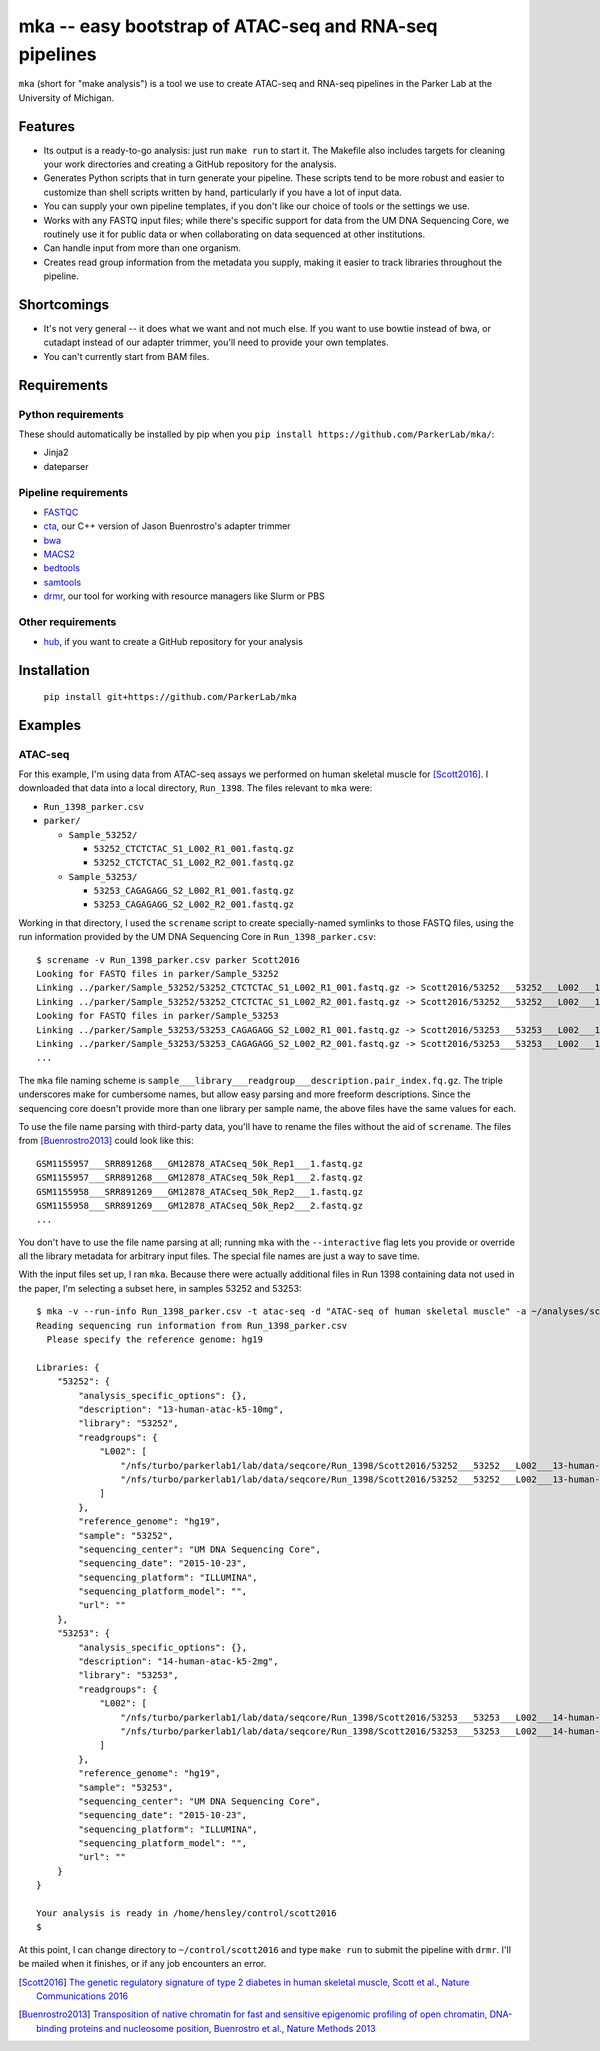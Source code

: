 =======================================================
mka -- easy bootstrap of ATAC-seq and RNA-seq pipelines
=======================================================

``mka`` (short for "make analysis") is a tool we use to create ATAC-seq
and RNA-seq pipelines in the Parker Lab at the University of Michigan.

Features
========

* Its output is a ready-to-go analysis: just run ``make run`` to start
  it. The Makefile also includes targets for cleaning your work
  directories and creating a GitHub repository for the analysis.

* Generates Python scripts that in turn generate your pipeline. These
  scripts tend to be more robust and easier to customize than shell
  scripts written by hand, particularly if you have a lot of input
  data.

* You can supply your own pipeline templates, if you don't like our
  choice of tools or the settings we use.

* Works with any FASTQ input files; while there's specific support for
  data from the UM DNA Sequencing Core, we routinely use it for public
  data or when collaborating on data sequenced at other institutions.

* Can handle input from more than one organism.

* Creates read group information from the metadata you supply, making
  it easier to track libraries throughout the pipeline.

Shortcomings
============

* It's not very general -- it does what we want and not much else. If
  you want to use bowtie instead of bwa, or cutadapt instead of our
  adapter trimmer, you'll need to provide your own templates.

* You can't currently start from BAM files.

Requirements
============

Python requirements
-------------------

These should automatically be installed by pip when you ``pip install
https://github.com/ParkerLab/mka/``:

* Jinja2
* dateparser

Pipeline requirements
---------------------

* `FASTQC`_
* `cta`_, our C++ version of Jason Buenrostro's adapter trimmer
* `bwa`_
* `MACS2`_
* `bedtools`_
* `samtools`_
* `drmr`_, our tool for working with resource managers like Slurm or
  PBS

Other requirements
------------------

* `hub`_, if you want to create a GitHub repository for your analysis

Installation
============

   ``pip install git+https://github.com/ParkerLab/mka``

Examples
========

ATAC-seq
--------

For this example, I'm using data from ATAC-seq assays we performed on
human skeletal muscle for [Scott2016]_. I downloaded that data into a
local directory, ``Run_1398``. The files relevant to ``mka`` were:

* ``Run_1398_parker.csv``
* ``parker/``

  * ``Sample_53252/``

    * ``53252_CTCTCTAC_S1_L002_R1_001.fastq.gz``
    * ``53252_CTCTCTAC_S1_L002_R2_001.fastq.gz``

  * ``Sample_53253/``

    * ``53253_CAGAGAGG_S2_L002_R1_001.fastq.gz``
    * ``53253_CAGAGAGG_S2_L002_R2_001.fastq.gz``

Working in that directory, I used the ``screname`` script to create
specially-named symlinks to those FASTQ files, using the run
information provided by the UM DNA Sequencing Core in
``Run_1398_parker.csv``::

    $ screname -v Run_1398_parker.csv parker Scott2016
    Looking for FASTQ files in parker/Sample_53252
    Linking ../parker/Sample_53252/53252_CTCTCTAC_S1_L002_R1_001.fastq.gz -> Scott2016/53252___53252___L002___13-human-atac-k5-10mg.1.fq.gz
    Linking ../parker/Sample_53252/53252_CTCTCTAC_S1_L002_R2_001.fastq.gz -> Scott2016/53252___53252___L002___13-human-atac-k5-10mg.2.fq.gz
    Looking for FASTQ files in parker/Sample_53253
    Linking ../parker/Sample_53253/53253_CAGAGAGG_S2_L002_R1_001.fastq.gz -> Scott2016/53253___53253___L002___14-human-atac-k5-2mg.1.fq.gz
    Linking ../parker/Sample_53253/53253_CAGAGAGG_S2_L002_R2_001.fastq.gz -> Scott2016/53253___53253___L002___14-human-atac-k5-2mg.2.fq.gz
    ...

The ``mka`` file naming scheme is
``sample___library___readgroup___description.pair_index.fq.gz``. The
triple underscores make for cumbersome names, but allow easy parsing
and more freeform descriptions. Since the sequencing core doesn't
provide more than one library per sample name, the above files have
the same values for each.

To use the file name parsing with third-party data, you'll have to
rename the files without the aid of ``screname``. The files from
[Buenrostro2013]_ could look like this::

    GSM1155957___SRR891268___GM12878_ATACseq_50k_Rep1___1.fastq.gz
    GSM1155957___SRR891268___GM12878_ATACseq_50k_Rep1___2.fastq.gz
    GSM1155958___SRR891269___GM12878_ATACseq_50k_Rep2___1.fastq.gz
    GSM1155958___SRR891269___GM12878_ATACseq_50k_Rep2___2.fastq.gz
    ...

You don't have to use the file name parsing at all; running ``mka``
with the ``--interactive`` flag lets you provide or override all the
library metadata for arbitrary input files. The special file names are
just a way to save time.

With the input files set up, I ran ``mka``. Because there were
actually additional files in Run 1398 containing data not used in the
paper, I'm selecting a subset here, in samples 53252 and 53253::

    $ mka -v --run-info Run_1398_parker.csv -t atac-seq -d "ATAC-seq of human skeletal muscle" -a ~/analyses/scott2016 ~/control/scott2016 Scott2016/5325[23]*
    Reading sequencing run information from Run_1398_parker.csv
      Please specify the reference genome: hg19

    Libraries: {
        "53252": {
            "analysis_specific_options": {},
            "description": "13-human-atac-k5-10mg",
            "library": "53252",
            "readgroups": {
                "L002": [
                    "/nfs/turbo/parkerlab1/lab/data/seqcore/Run_1398/Scott2016/53252___53252___L002___13-human-atac-k5-10mg.1.fq.gz",
                    "/nfs/turbo/parkerlab1/lab/data/seqcore/Run_1398/Scott2016/53252___53252___L002___13-human-atac-k5-10mg.2.fq.gz"
                ]
            },
            "reference_genome": "hg19",
            "sample": "53252",
            "sequencing_center": "UM DNA Sequencing Core",
            "sequencing_date": "2015-10-23",
            "sequencing_platform": "ILLUMINA",
            "sequencing_platform_model": "",
            "url": ""
        },
        "53253": {
            "analysis_specific_options": {},
            "description": "14-human-atac-k5-2mg",
            "library": "53253",
            "readgroups": {
                "L002": [
                    "/nfs/turbo/parkerlab1/lab/data/seqcore/Run_1398/Scott2016/53253___53253___L002___14-human-atac-k5-2mg.1.fq.gz",
                    "/nfs/turbo/parkerlab1/lab/data/seqcore/Run_1398/Scott2016/53253___53253___L002___14-human-atac-k5-2mg.2.fq.gz"
                ]
            },
            "reference_genome": "hg19",
            "sample": "53253",
            "sequencing_center": "UM DNA Sequencing Core",
            "sequencing_date": "2015-10-23",
            "sequencing_platform": "ILLUMINA",
            "sequencing_platform_model": "",
            "url": ""
        }
    }

    Your analysis is ready in /home/hensley/control/scott2016
    $

At this point, I can change directory to ``~/control/scott2016`` and
type ``make run`` to submit the pipeline with ``drmr``. I'll be mailed
when it finishes, or if any job encounters an error.


.. [Scott2016] `The genetic regulatory signature of type 2 diabetes in
               human skeletal muscle, Scott et al., Nature
               Communications 2016`_
.. [Buenrostro2013] `Transposition of native chromatin for fast and
                    sensitive epigenomic profiling of open chromatin,
                    DNA-binding proteins and nucleosome position,
                    Buenrostro et al., Nature Methods 2013`_

.. _FASTQC: http://www.bioinformatics.babraham.ac.uk/projects/fastqc/
.. _cta: https://github.com/ParkerLab/cta/
.. _bwa: http://bio-bwa.sourceforge.net/
.. _MACS2: https://github.com/taoliu/MACS
.. _bedtools: http://bedtools.readthedocs.io/en/latest/
.. _samtools: http://samtools.sourceforge.net/
.. _drmr: https://github.com/ParkerLab/drmr/
.. _hub: https://github.com/github/hub
.. _The genetic regulatory signature of type 2 diabetes in human skeletal muscle, Scott et al., Nature Communications 2016: https://doi.org/10.1038/ncomms11764
.. _Transposition of native chromatin for fast and sensitive epigenomic profiling of open chromatin, DNA-binding proteins and nucleosome position, Buenrostro et al., Nature Methods 2013: https://doi.org/10.1038/nmeth.2688
